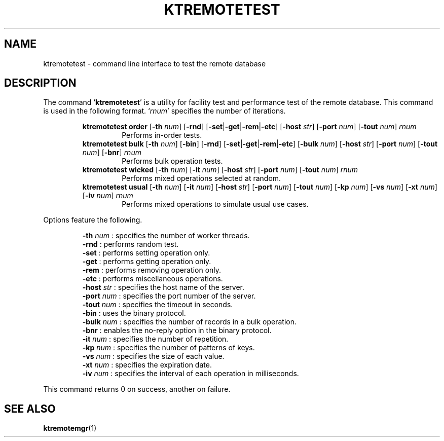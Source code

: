 .TH "KTREMOTETEST" 1 "2012-05-25" "Man Page" "Kyoto Tycoon"

.SH NAME
ktremotetest \- command line interface to test the remote database

.SH DESCRIPTION
.PP
The command `\fBktremotetest\fR' is a utility for facility test and performance test of the remote database.  This command is used in the following format.  `\fIrnum\fR' specifies the number of iterations.
.PP
.RS
.br
\fBktremotetest order \fR[\fB\-th \fInum\fB\fR]\fB \fR[\fB\-rnd\fR]\fB \fR[\fB\-set\fR|\fB\-get\fR|\fB\-rem\fR|\fB\-etc\fR]\fB \fR[\fB\-host \fIstr\fB\fR]\fB \fR[\fB\-port \fInum\fB\fR]\fB \fR[\fB\-tout \fInum\fB\fR]\fB \fIrnum\fB\fR
.RS
Performs in\-order tests.
.RE
.br
\fBktremotetest bulk \fR[\fB\-th \fInum\fB\fR]\fB \fR[\fB\-bin\fR]\fB \fR[\fB\-rnd\fR]\fB \fR[\fB\-set\fR|\fB\-get\fR|\fB\-rem\fR|\fB\-etc\fR]\fB \fR[\fB\-bulk \fInum\fB\fR]\fB \fR[\fB\-host \fIstr\fB\fR]\fB \fR[\fB\-port \fInum\fB\fR]\fB \fR[\fB\-tout \fInum\fB\fR]\fB \fR[\fB\-bnr\fR]\fB \fIrnum\fB\fR
.RS
Performs bulk operation tests.
.RE
.br
\fBktremotetest wicked \fR[\fB\-th \fInum\fB\fR]\fB \fR[\fB\-it \fInum\fB\fR]\fB \fR[\fB\-host \fIstr\fB\fR]\fB \fR[\fB\-port \fInum\fB\fR]\fB \fR[\fB\-tout \fInum\fB\fR]\fB \fIrnum\fB\fR
.RS
Performs mixed operations selected at random.
.RE
.br
\fBktremotetest usual \fR[\fB\-th \fInum\fB\fR]\fB \fR[\fB\-it \fInum\fB\fR]\fB \fR[\fB\-host \fIstr\fB\fR]\fB \fR[\fB\-port \fInum\fB\fR]\fB \fR[\fB\-tout \fInum\fB\fR]\fB \fR[\fB\-kp \fInum\fB\fR]\fB \fR[\fB\-vs \fInum\fB\fR]\fB \fR[\fB\-xt \fInum\fB\fR]\fB \fR[\fB\-iv \fInum\fB\fR]\fB \fIrnum\fB\fR
.RS
Performs mixed operations to simulate usual use cases.
.RE
.RE
.PP
Options feature the following.
.PP
.RS
\fB\-th \fInum\fR\fR : specifies the number of worker threads.
.br
\fB\-rnd\fR : performs random test.
.br
\fB\-set\fR : performs setting operation only.
.br
\fB\-get\fR : performs getting operation only.
.br
\fB\-rem\fR : performs removing operation only.
.br
\fB\-etc\fR : performs miscellaneous operations.
.br
\fB\-host \fIstr\fR\fR : specifies the host name of the server.
.br
\fB\-port \fInum\fR\fR : specifies the port number of the server.
.br
\fB\-tout \fInum\fR\fR : specifies the timeout in seconds.
.br
\fB\-bin\fR : uses the binary protocol.
.br
\fB\-bulk \fInum\fR\fR : specifies the number of records in a bulk operation.
.br
\fB\-bnr\fR : enables the no\-reply option in the binary protocol.
.br
\fB\-it \fInum\fR\fR : specifies the number of repetition.
.br
\fB\-kp \fInum\fR\fR : specifies the number of patterns of keys.
.br
\fB\-vs \fInum\fR\fR : specifies the size of each value.
.br
\fB\-xt \fInum\fR\fR : specifies the expiration date.
.br
\fB\-iv \fInum\fR\fR : specifies the interval of each operation in milliseconds.
.br
.RE
.PP
This command returns 0 on success, another on failure.

.SH SEE ALSO
.PP
.BR ktremotemgr (1)
